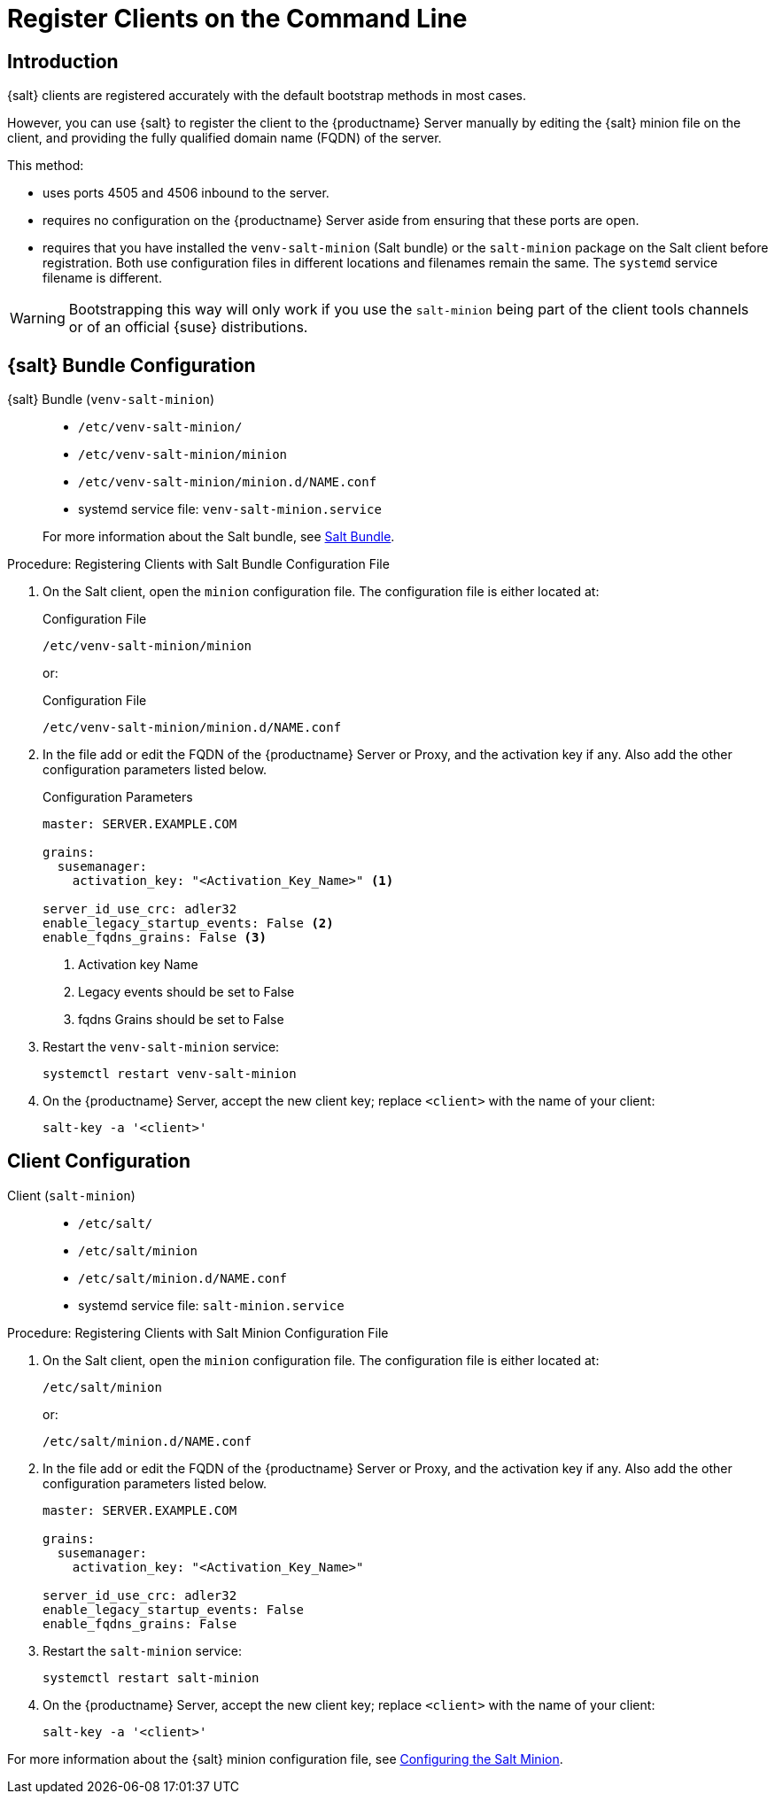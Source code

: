 [[registering-clients-cli]]
= Register Clients on the Command Line


//== Manual Client Registration
== Introduction

{salt} clients are registered accurately with the default bootstrap methods in most cases.

However, you can use {salt} to register the client to the {productname} Server manually by editing the {salt} minion file on the client, and providing the fully qualified domain name (FQDN) of the server.

This method:
 
* uses ports 4505 and 4506 inbound to the server.
* requires no configuration on the {productname} Server aside from ensuring that these ports are open.
* requires that you have installed the [package]``venv-salt-minion`` (Salt bundle) or the [package]``salt-minion`` package on the Salt client before registration.
  Both use configuration files in different locations and filenames remain the same.
  The [literal]``systemd`` service filename is different.

[WARNING]
====
Bootstrapping this way will only work if you use the [package]``salt-minion`` being part of the client tools channels or of an official {suse} distributions.
====

== {salt} Bundle Configuration

{salt} Bundle ([package]``venv-salt-minion``)::

+

* [path]``/etc/venv-salt-minion/``
* [path]``/etc/venv-salt-minion/minion``
* [path]``/etc/venv-salt-minion/minion.d/NAME.conf``
* systemd service file: [path]``venv-salt-minion.service``

+

For more information about the Salt bundle, see xref:client-configuration:contact-methods-saltbundle.adoc[Salt Bundle].

.Procedure: Registering Clients with Salt Bundle Configuration File
. On the Salt client, open the [literal]``minion`` configuration file.
  The configuration file is either located at:

+

.Configuration File
[source, Shell]
----
/etc/venv-salt-minion/minion
----

+

or:

+

.Configuration File
[source, Shell]
----
/etc/venv-salt-minion/minion.d/NAME.conf
----
. In the file add or edit the FQDN of the {productname} Server or Proxy, and the activation key if any. Also add the other configuration parameters listed below.

+

.Configuration Parameters
[source, YAML]
----
master: SERVER.EXAMPLE.COM

grains:
  susemanager:
    activation_key: "<Activation_Key_Name>" <1>

server_id_use_crc: adler32
enable_legacy_startup_events: False <2> 
enable_fqdns_grains: False <3>
----
<1> Activation key Name
<2> Legacy events should be set to False
<3> fqdns Grains should be set to False

. Restart the [systemitem]``venv-salt-minion`` service:

+

[source, Shell]
----
systemctl restart venv-salt-minion
----

. On the {productname} Server, accept the new client key; replace [systemitem]``<client>`` with the name of your client:

+

----
salt-key -a '<client>'
----


== Client Configuration

Client ([package]``salt-minion``)::
+
* [path]``/etc/salt/``
* [path]``/etc/salt/minion``
* [path]``/etc/salt/minion.d/NAME.conf``
* systemd service file: [path]``salt-minion.service``

.Procedure: Registering Clients with Salt Minion Configuration File
. On the Salt client, open the [literal]``minion`` configuration file.
  The configuration file is either located at:

+

[source, Shell]
----
/etc/salt/minion
----

+

or:

+

[source,Shell]
----
/etc/salt/minion.d/NAME.conf
----

. In the file add or edit the FQDN of the {productname} Server or Proxy, and the activation key if any.
  Also add the other configuration parameters listed below.

+

[source, YAML]
----
master: SERVER.EXAMPLE.COM

grains:
  susemanager:
    activation_key: "<Activation_Key_Name>"

server_id_use_crc: adler32
enable_legacy_startup_events: False
enable_fqdns_grains: False
----

. Restart the [systemitem]``salt-minion`` service:

+

[source, Shell]
----
systemctl restart salt-minion
----

. On the {productname} Server, accept the new client key; replace [systemitem]``<client>`` with the name of your client:

+

[source,Shell]
----
salt-key -a '<client>'
----

For more information about the {salt} minion configuration file, see https://docs.saltproject.io/en/latest/ref/configuration/minion.html[Configuring the Salt Minion].

